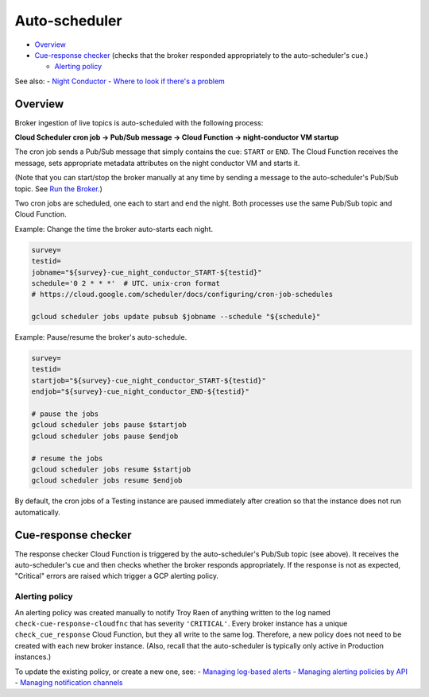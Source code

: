 Auto-scheduler
==============

-  `Overview <#overview>`__
-  `Cue-response checker <#cue-response-checker>`__ (checks that the
   broker responded appropriately to the auto-scheduler's cue.)

   -  `Alerting policy <#alerting-policy>`__

See also: - `Night Conductor <night-conductor.md>`__ - `Where to look if
there's a
problem <night-conductor.md#where-to-look-if-theres-a-problem>`__

Overview
--------

Broker ingestion of live topics is auto-scheduled with the following
process:

**Cloud Scheduler cron job -> Pub/Sub message -> Cloud Function ->
night-conductor VM startup**

The cron job sends a Pub/Sub message that simply contains the cue:
``START`` or ``END``. The Cloud Function receives the message, sets
appropriate metadata attributes on the night conductor VM and starts it.

(Note that you can start/stop the broker manually at any time by sending
a message to the auto-scheduler's Pub/Sub topic. See `Run the
Broker <../run-a-broker-instance/run-broker.md>`__.)

Two cron jobs are scheduled, one each to start and end the night. Both
processes use the same Pub/Sub topic and Cloud Function.

Example: Change the time the broker auto-starts each night.

.. code:: bash

    survey=
    testid=
    jobname="${survey}-cue_night_conductor_START-${testid}"
    schedule='0 2 * * *'  # UTC. unix-cron format
    # https://cloud.google.com/scheduler/docs/configuring/cron-job-schedules

    gcloud scheduler jobs update pubsub $jobname --schedule "${schedule}"

Example: Pause/resume the broker's auto-schedule.

.. code:: bash

    survey=
    testid=
    startjob="${survey}-cue_night_conductor_START-${testid}"
    endjob="${survey}-cue_night_conductor_END-${testid}"

    # pause the jobs
    gcloud scheduler jobs pause $startjob
    gcloud scheduler jobs pause $endjob

    # resume the jobs
    gcloud scheduler jobs resume $startjob
    gcloud scheduler jobs resume $endjob

By default, the cron jobs of a Testing instance are paused immediately
after creation so that the instance does not run automatically.

Cue-response checker
--------------------

The response checker Cloud Function is triggered by the auto-scheduler's
Pub/Sub topic (see above). It receives the auto-scheduler's cue and then
checks whether the broker responds appropriately. If the response is not
as expected, "Critical" errors are raised which trigger a GCP alerting
policy.

Alerting policy
~~~~~~~~~~~~~~~

An alerting policy was created manually to notify Troy Raen of anything
written to the log named ``check-cue-response-cloudfnc`` that has
severity ``'CRITICAL'``. Every broker instance has a unique
``check_cue_response`` Cloud Function, but they all write to the same
log. Therefore, a new policy does not need to be created with each new
broker instance. (Also, recall that the auto-scheduler is typically only
active in Production instances.)

To update the existing policy, or create a new one, see: - `Managing
log-based
alerts <https://cloud.google.com/logging/docs/alerting/log-based-alerts>`__
- `Managing alerting policies by
API <https://cloud.google.com/monitoring/alerts/using-alerting-api>`__ -
`Managing notification
channels <https://cloud.google.com/monitoring/support/notification-options>`__
